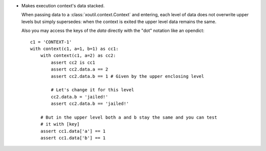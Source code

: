 - Makes execution context's data stacked.

  When passing data to a :class:`xoutil.context.Context` and entering, each
  level of data does not overwrite upper levels but simply supersedes: when the
  context is exited the upper level data remains the same.

  Also you may access the keys of the `data` directly with the "dot" notation
  like an opendict::

     c1 = 'CONTEXT-1'
     with context(c1, a=1, b=1) as cc1:
	 with context(c1, a=2) as cc2:
	     assert cc2 is cc1
	     assert cc2.data.a == 2
	     assert cc2.data.b == 1 # Given by the upper enclosing level

	     # Let's change it for this level
	     cc2.data.b = 'jailed!'
	     assert cc2.data.b == 'jailed!'

	 # But in the upper level both a and b stay the same and you can test
	 # it with [key]
	 assert cc1.data['a'] == 1
	 assert cc1.data['b'] == 1

